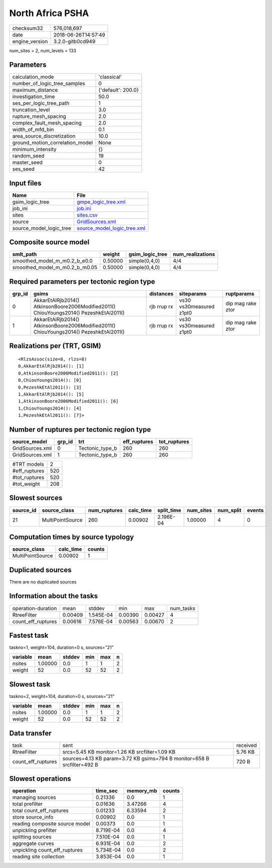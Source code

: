 North Africa PSHA
=================

============== ===================
checksum32     576,018,697        
date           2018-06-26T14:57:49
engine_version 3.2.0-gitb0cd949   
============== ===================

num_sites = 2, num_levels = 133

Parameters
----------
=============================== ==================
calculation_mode                'classical'       
number_of_logic_tree_samples    0                 
maximum_distance                {'default': 200.0}
investigation_time              50.0              
ses_per_logic_tree_path         1                 
truncation_level                3.0               
rupture_mesh_spacing            2.0               
complex_fault_mesh_spacing      2.0               
width_of_mfd_bin                0.1               
area_source_discretization      10.0              
ground_motion_correlation_model None              
minimum_intensity               {}                
random_seed                     19                
master_seed                     0                 
ses_seed                        42                
=============================== ==================

Input files
-----------
======================= ============================================================
Name                    File                                                        
======================= ============================================================
gsim_logic_tree         `gmpe_logic_tree.xml <gmpe_logic_tree.xml>`_                
job_ini                 `job.ini <job.ini>`_                                        
sites                   `sites.csv <sites.csv>`_                                    
source                  `GridSources.xml <GridSources.xml>`_                        
source_model_logic_tree `source_model_logic_tree.xml <source_model_logic_tree.xml>`_
======================= ============================================================

Composite source model
----------------------
============================= ======= =============== ================
smlt_path                     weight  gsim_logic_tree num_realizations
============================= ======= =============== ================
smoothed_model_m_m0.2_b_e0.0  0.50000 simple(0,4,0)   4/4             
smoothed_model_m_m0.2_b_m0.05 0.50000 simple(0,4,0)   4/4             
============================= ======= =============== ================

Required parameters per tectonic region type
--------------------------------------------
====== ====================================================================================== =========== ======================= =================
grp_id gsims                                                                                  distances   siteparams              ruptparams       
====== ====================================================================================== =========== ======================= =================
0      AkkarEtAlRjb2014() AtkinsonBoore2006Modified2011() ChiouYoungs2014() PezeshkEtAl2011() rjb rrup rx vs30 vs30measured z1pt0 dip mag rake ztor
1      AkkarEtAlRjb2014() AtkinsonBoore2006Modified2011() ChiouYoungs2014() PezeshkEtAl2011() rjb rrup rx vs30 vs30measured z1pt0 dip mag rake ztor
====== ====================================================================================== =========== ======================= =================

Realizations per (TRT, GSIM)
----------------------------

::

  <RlzsAssoc(size=8, rlzs=8)
  0,AkkarEtAlRjb2014(): [1]
  0,AtkinsonBoore2006Modified2011(): [2]
  0,ChiouYoungs2014(): [0]
  0,PezeshkEtAl2011(): [3]
  1,AkkarEtAlRjb2014(): [5]
  1,AtkinsonBoore2006Modified2011(): [6]
  1,ChiouYoungs2014(): [4]
  1,PezeshkEtAl2011(): [7]>

Number of ruptures per tectonic region type
-------------------------------------------
=============== ====== =============== ============ ============
source_model    grp_id trt             eff_ruptures tot_ruptures
=============== ====== =============== ============ ============
GridSources.xml 0      Tectonic_type_b 260          260         
GridSources.xml 1      Tectonic_type_b 260          260         
=============== ====== =============== ============ ============

============= ===
#TRT models   2  
#eff_ruptures 520
#tot_ruptures 520
#tot_weight   208
============= ===

Slowest sources
---------------
========= ================ ============ ========= ========== ========= ========= ======
source_id source_class     num_ruptures calc_time split_time num_sites num_split events
========= ================ ============ ========= ========== ========= ========= ======
21        MultiPointSource 260          0.00902   2.196E-04  1.00000   4         0     
========= ================ ============ ========= ========== ========= ========= ======

Computation times by source typology
------------------------------------
================ ========= ======
source_class     calc_time counts
================ ========= ======
MultiPointSource 0.00902   1     
================ ========= ======

Duplicated sources
------------------
There are no duplicated sources

Information about the tasks
---------------------------
================== ======= ========= ======= ======= =========
operation-duration mean    stddev    min     max     num_tasks
RtreeFilter        0.00409 1.545E-04 0.00390 0.00427 4        
count_eff_ruptures 0.00616 7.576E-04 0.00563 0.00670 2        
================== ======= ========= ======= ======= =========

Fastest task
------------
taskno=1, weight=104, duration=0 s, sources="21"

======== ======= ====== === === =
variable mean    stddev min max n
======== ======= ====== === === =
nsites   1.00000 0.0    1   1   2
weight   52      0.0    52  52  2
======== ======= ====== === === =

Slowest task
------------
taskno=2, weight=104, duration=0 s, sources="21"

======== ======= ====== === === =
variable mean    stddev min max n
======== ======= ====== === === =
nsites   1.00000 0.0    1   1   2
weight   52      0.0    52  52  2
======== ======= ====== === === =

Data transfer
-------------
================== ======================================================================= ========
task               sent                                                                    received
RtreeFilter        srcs=5.45 KB monitor=1.26 KB srcfilter=1.09 KB                          5.76 KB 
count_eff_ruptures sources=4.13 KB param=3.72 KB gsims=794 B monitor=658 B srcfilter=492 B 720 B   
================== ======================================================================= ========

Slowest operations
------------------
============================== ========= ========= ======
operation                      time_sec  memory_mb counts
============================== ========= ========= ======
managing sources               0.21336   0.0       1     
total prefilter                0.01636   3.47266   4     
total count_eff_ruptures       0.01233   6.33594   2     
store source_info              0.00902   0.0       1     
reading composite source model 0.00373   0.0       1     
unpickling prefilter           8.719E-04 0.0       4     
splitting sources              7.510E-04 0.0       1     
aggregate curves               6.931E-04 0.0       2     
unpickling count_eff_ruptures  5.734E-04 0.0       2     
reading site collection        3.853E-04 0.0       1     
============================== ========= ========= ======
